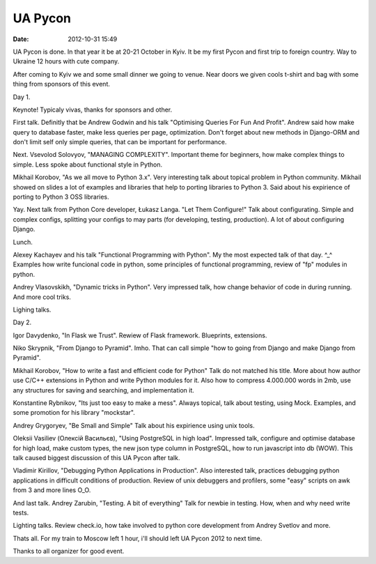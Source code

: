 UA Pycon
############

:date: 2012-10-31 15:49

UA Pycon is done. In that year it be at 20-21 October in Kyiv.
It be my first Pycon and first trip to foreign country. Way to Ukraine 12 hours with cute company.

After coming to Kyiv we and some small dinner we going to venue. 
Near doors we given cools t-shirt and bag with some thing from sponsors of this event.

Day 1.

Keynote!
Typicaly vivas, thanks for sponsors and other.

First talk.
Definitly that be Andrew Godwin and his talk "Optimising Queries For Fun And Profit".
Andrew said how make query to database faster, make less queries per page, optimization.
Don't forget about new methods in Django-ORM and don't limit self only simple queries, that can be important for performance. 

Next.
Vsevolod Solovyov, "MANAGING COMPLEXITY".
Important theme for beginners, how make complex things to simple. Less spoke about functional style in Python.

Mikhail Korobov, "As we all move to Python 3.x".
Very interesting talk about topical problem in Python community. 
Mikhail showed on slides a lot of examples and libraries that help to porting libraries to Python 3.
Said about his expirience of porting to Python 3  OSS libraries.

Yay. Next talk from Python Core developer, Łukasz Langa.
"Let Them Configure!"
Talk about configurating. Simple and complex configs, splitting your configs to may parts (for developing, testing, production).
A lot of about configuring Django.

Lunch.

Alexey Kachayev and his talk "Functional Programming with Python". My the most expected talk of that day. ^_^
Examples how write funcional code in python, some principles of functional programming, review of "fp" modules in python.


Andrey Vlasovskikh, "Dynamic tricks in Python".
Very impressed talk, how change behavior of code in during running. And more cool triks.

Lighing talks.

Day 2.

Igor Davydenko, "In Flask we Trust".
Rewiew of Flask framework. Blueprints, extensions. 

Niko Skrypnik, "From Django to Pyramid".
Imho. That can call simple "how to going from Django and make Django from Pyramid".

Mikhail Korobov, "How to write a fast and efficient code for Python"
Talk do not matched his title. More about how author use C/C++ extensions in Python and write Python modules for it.
Also how to compress 4.000.000 words in 2mb, use any structures for saving and searching, and implementation it.

Konstantine Rybnikov, "Its just too easy to make a mess".
Always topical, talk about testing, using Mock. Examples, and some promotion for his library "mockstar".

Andrey Grygoryev, "Be Small and Simple"
Talk about his expirience using unix tools.

Oleksii Vasiliev (Олексій Васильєв), "Using PostgreSQL in high load".
Impressed talk, configure and optimise database for high load, make custom types, the new json type column in PostgreSQL, how to run javascript into db (WOW).
This talk caused biggest discussion of this UA Pycon after talk.


Vladimir Kirillov, "Debugging Python Applications in Production".
Also interested talk, practices debugging python applications in difficult conditions of production.
Review of unix debuggers and profilers, some "easy" scripts on awk from 3 and more lines O_O.

And last talk.
Andrey Zarubin, "Testing. A bit of everything"
Talk for newbie in testing. How, when and why need write tests.

Lighting talks. Review check.io, how take involved to python core development from Andrey Svetlov and more.

Thats all. For my train to Moscow left 1 hour, i'll should left UA Pycon 2012 to next time.

Thanks to all organizer for good event.
